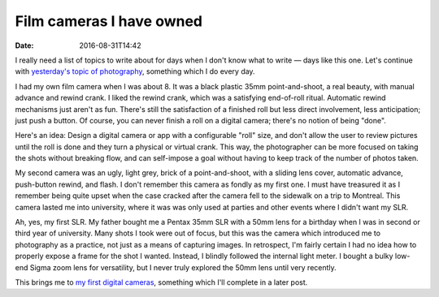 Film cameras I have owned
=========================

:date: 2016-08-31T14:42

I really need a list of topics to write about for days when I don't know what
to write — days like this one. Let's continue with `yesterday's topic of
photography <{filename}20160830-photography-timeline.rst>`_, something which I
do every day.

I had my own film camera when I was about 8. It was a black plastic 35mm
point-and-shoot, a real beauty, with manual advance and rewind crank. I liked
the rewind crank, which was a satisfying end-of-roll ritual. Automatic rewind
mechanisms just aren't as fun. There's still the satisfaction of a finished
roll but less direct involvement, less anticipation; just push a button.
Of course, you can never finish a roll on a digital camera; there's no notion
of being "done".

.. container:: idea

   Here's an idea: Design a digital camera or app with a configurable "roll"
   size, and don't allow the user to review pictures until the roll is done and
   they turn a physical or virtual crank. This way, the photographer can be
   more focused on taking the shots without breaking flow, and can self-impose
   a goal without having to keep track of the number of photos taken.

My second camera was an ugly, light grey, brick of a point-and-shoot, with a
sliding lens cover, automatic advance, push-button rewind, and flash. I don't
remember this camera as fondly as my first one. I must have treasured it as I
remember being quite upset when the case cracked after the camera fell to the
sidewalk on a trip to Montreal. This camera lasted me into university, where it
was was only used at parties and other events where I didn't want my SLR.

Ah, yes, my first SLR. My father bought me a Pentax 35mm SLR with a 50mm lens
for a birthday when I was in second or third year of university. Many shots I
took were out of focus, but this was the camera which introduced me to
photography as a practice, not just as a means of capturing images. In
retrospect, I'm fairly certain I had no idea how to properly expose a frame for
the shot I wanted. Instead, I blindly followed the internal light meter. I
bought a bulky low-end Sigma zoom lens for versatility, but I never truly
explored the 50mm lens until very recently.

This brings me to `my first digital cameras
<{filename}20160901-digital-cameras.rst>`_, something which I'll complete in a
later post.
